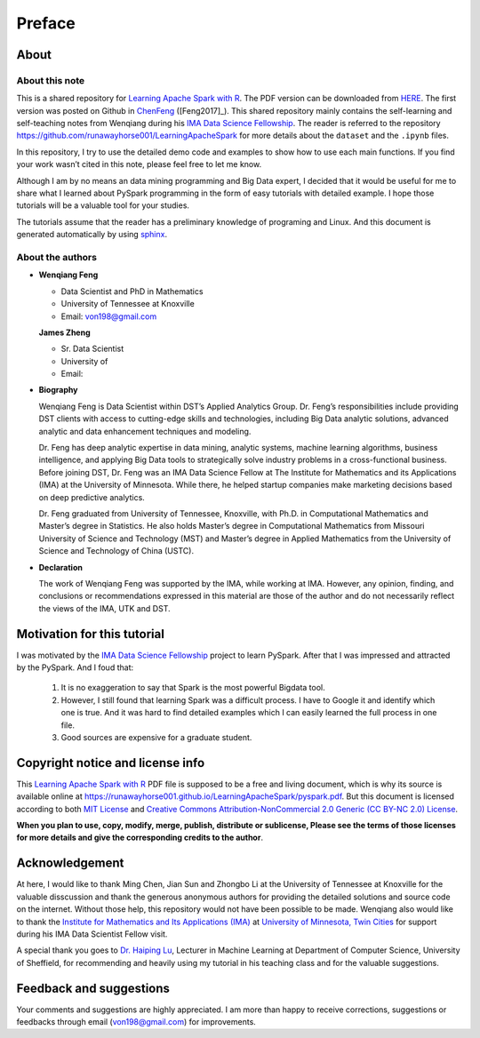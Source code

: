 .. _preface:

=======
Preface
=======


About
+++++

About this note
---------------

This is a shared repository for `Learning Apache Spark with R`_. 
The PDF version can be downloaded from `HERE <pyspark.pdf>`_. 
The first version was posted on Github in `ChenFeng`_ ([Feng2017]_).  
This shared repository mainly contains the self-learning and 
self-teaching notes from Wenqiang during his `IMA Data Science
Fellowship`_. The reader is referred to the repository https://github.com/runawayhorse001/LearningApacheSpark for more
details about the ``dataset`` and the ``.ipynb`` files. 

In this repository, I try to use the detailed demo code and 
examples to show how to use each main functions. If you find 
your work wasn’t cited in this note, please feel free to let
me know.

Although I am by no means an data mining programming and Big Data expert, 
I decided that it would be useful for me to share what I learned 
about PySpark programming in the form of easy tutorials with 
detailed example. I hope those tutorials will be a valuable tool 
for your studies.

The tutorials assume that the reader has a preliminary knowledge 
of programing and Linux. And this document is generated automatically
by using `sphinx`_.


About the authors
-----------------

* **Wenqiang Feng** 
	
  * Data Scientist and PhD in Mathematics 
  * University of Tennessee at Knoxville
  * Email: von198@gmail.com   

  **James Zheng** 
  
  * Sr. Data Scientist    
  * University of 
  * Email: 

* **Biography**

  Wenqiang Feng is Data Scientist within DST’s Applied Analytics Group. Dr. Feng’s responsibilities include providing DST clients with access to cutting-edge skills and technologies, including Big Data analytic solutions, advanced analytic and data enhancement techniques and modeling.

  Dr. Feng has deep analytic expertise in data mining, analytic systems, machine learning algorithms, business intelligence, and applying Big Data tools to strategically solve industry problems in a cross-functional business. Before joining DST, Dr. Feng was an IMA Data Science Fellow at The Institute for Mathematics and its Applications (IMA) at the University of Minnesota. While there, he helped startup companies make marketing decisions based on deep predictive analytics. 

  Dr. Feng graduated from University of Tennessee, Knoxville, with Ph.D. in Computational Mathematics and Master’s degree in Statistics. He also holds Master’s degree in Computational Mathematics from Missouri University of Science and Technology (MST) and Master’s degree in Applied Mathematics from the University of Science and Technology of China (USTC).	

* **Declaration**

  The work of Wenqiang Feng was supported by the IMA, while working at IMA. However, any opinion, finding, and conclusions or recommendations expressed in this material are those of the author and do not necessarily reflect the views of the IMA, UTK and DST.

Motivation for this tutorial 
++++++++++++++++++++++++++++

I was motivated by the `IMA Data Science Fellowship`_ 
project to learn PySpark. After that I was impressed and attracted by the
PySpark. And I foud that:

 #. It is no exaggeration to say that Spark is the most powerful
    Bigdata tool.
 #. However, I still found that learning Spark was a difficult
    process. I have to Google it and identify which one is true. 
    And it was hard to find detailed examples which I can easily
    learned the full process in one file. 
 #. Good sources are expensive for a graduate student.  


Copyright notice and license info
+++++++++++++++++++++++++++++++++

This `Learning Apache Spark with R`_ PDF file is supposed to be a free and living document, which is why its source is available online at https://runawayhorse001.github.io/LearningApacheSpark/pyspark.pdf. But this document is licensed according to both `MIT License`_ and  `Creative Commons Attribution-NonCommercial 2.0 Generic (CC BY-NC 2.0) License`_. 

**When you plan to use, copy, modify, merge, publish, distribute or sublicense, Please see the terms of those licenses for more details and give the corresponding credits to the author**.

Acknowledgement
+++++++++++++++

At here, I would like to thank Ming Chen, Jian Sun and Zhongbo Li at the 
University of Tennessee at Knoxville for the valuable disscussion
and thank the generous anonymous authors for providing the detailed
solutions and source code on the internet. Without those help, 
this repository would not have been possible to be made. Wenqiang 
also would like to thank the `Institute for Mathematics and Its 
Applications (IMA)`_ at `University of Minnesota, Twin Cities`_ 
for support during his IMA Data Scientist Fellow visit.

A special thank you goes to `Dr. Haiping Lu`_, Lecturer in Machine Learning 
at Department of Computer Science, University of Sheffield, for recommending 
and heavily using my tutorial in his teaching class and for the valuable 
suggestions. 


Feedback and suggestions
++++++++++++++++++++++++

Your comments and suggestions are highly appreciated. I am more
than happy to receive corrections, suggestions or feedbacks through
email (von198@gmail.com) for improvements.


.. _Learning Apache Spark with R: https://github.com/runawayhorse001/SparkR

.. _MIT License: https://github.com/runawayhorse001/LearningApacheSpark/blob/master/LICENSE 

.. _Creative Commons Attribution-NonCommercial 2.0 Generic (CC BY-NC 2.0) License: https://creativecommons.org/licenses/by-nc/2.0/legalcode

.. _sphinx: http://sphinx.pocoo.org

.. _ChenFeng: https://mingchen0919.github.io/learning-apache-spark/index.html

.. _IMA Data Science Fellowship: https://www.ima.umn.edu/2016-2017/SW1.23-3.10.17#

.. _Institute for Mathematics and Its Applications (IMA): https://www.ima.umn.edu/

.. _University of Minnesota, Twin Cities: https://twin-cities.umn.edu/

.. _Dr. Haiping Lu: http://staffwww.dcs.shef.ac.uk/people/H.Lu/ 





